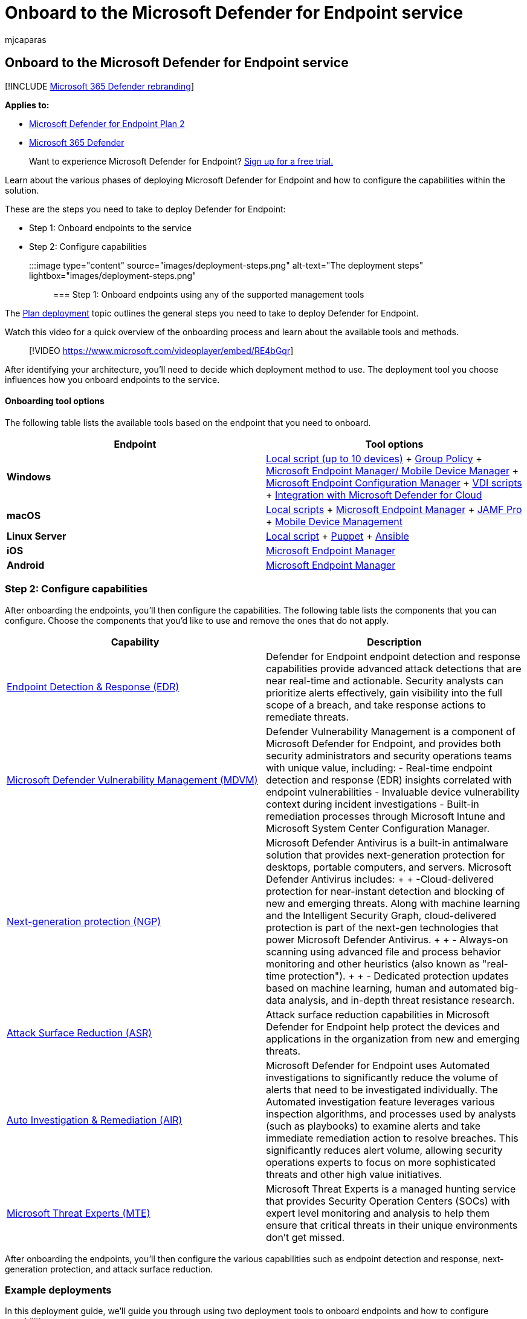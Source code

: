 = Onboard to the Microsoft Defender for Endpoint service
:audience: ITPro
:author: mjcaparas
:description: Learn how to onboard endpoints to Microsoft Defender for Endpoint service
:keywords: microsoft defender for endpoint, onboard, deploy
:manager: dansimp
:ms.author: macapara
:ms.collection: ["M365-security-compliance", "m365solution-endpointprotect", "m365solution-scenario", "m365-initiative-defender-endpoint", "highpri"]
:ms.localizationpriority: medium
:ms.mktglfcycl: deploy
:ms.pagetype: security
:ms.service: microsoft-365-security
:ms.sitesec: library
:ms.subservice: mde
:ms.topic: article
:search.appverid: met150

== Onboard to the Microsoft Defender for Endpoint service

[!INCLUDE xref:../../includes/microsoft-defender.adoc[Microsoft 365 Defender rebranding]]

*Applies to:*

* https://go.microsoft.com/fwlink/p/?linkid=2154037[Microsoft Defender for Endpoint Plan 2]
* https://go.microsoft.com/fwlink/?linkid=2118804[Microsoft 365 Defender]

____
Want to experience Microsoft Defender for Endpoint?
https://signup.microsoft.com/create-account/signup?products=7f379fee-c4f9-4278-b0a1-e4c8c2fcdf7e&ru=https://aka.ms/MDEp2OpenTrial?ocid=docs-wdatp-exposedapis-abovefoldlink[Sign up for a free trial.]
____

Learn about the various phases of deploying Microsoft Defender for Endpoint and how to configure the capabilities within the solution.

These are the steps you need to take to deploy Defender for Endpoint:

* Step 1: Onboard endpoints to the service
* Step 2: Configure capabilities

:::image type="content" source="images/deployment-steps.png" alt-text="The deployment steps" lightbox="images/deployment-steps.png":::

=== Step 1: Onboard endpoints using any of the supported management tools

The xref:deployment-strategy.adoc[Plan deployment] topic outlines the general steps you need to take to deploy Defender for Endpoint.

Watch this video for a quick overview of the onboarding process and learn about the available tools and methods.

____
[!VIDEO https://www.microsoft.com/videoplayer/embed/RE4bGqr]
____

After identifying your architecture, you'll need to decide which deployment method to use.
The deployment tool you choose influences how you onboard endpoints to the service.

==== Onboarding tool options

The following table lists the available tools based on the endpoint that you need to onboard.

|===
| Endpoint | Tool options

| *Windows*
| xref:configure-endpoints-script.adoc[Local script (up to 10 devices)] + xref:configure-endpoints-gp.adoc[Group Policy] + xref:configure-endpoints-mdm.adoc[Microsoft Endpoint Manager/ Mobile Device Manager] + xref:configure-endpoints-sccm.adoc[Microsoft Endpoint Configuration Manager] + xref:configure-endpoints-vdi.adoc[VDI scripts] + xref:azure-server-integration.adoc[Integration with Microsoft Defender for Cloud]

| *macOS*
| xref:mac-install-manually.adoc[Local scripts] + xref:mac-install-with-intune.adoc[Microsoft Endpoint Manager] + xref:mac-install-with-jamf.adoc[JAMF Pro] + xref:mac-install-with-other-mdm.adoc[Mobile Device Management]

| *Linux Server*
| xref:linux-install-manually.adoc[Local script] + xref:linux-install-with-puppet.adoc[Puppet] + xref:linux-install-with-ansible.adoc[Ansible]

| *iOS*
| xref:ios-install.adoc[Microsoft Endpoint Manager]

| *Android*
| xref:android-intune.adoc[Microsoft Endpoint Manager]
|===

=== Step 2: Configure capabilities

After onboarding the endpoints, you'll then configure the capabilities.
The following table lists the components that you can configure.
Choose the components that you'd like to use and remove the ones that do not apply.

|===
| Capability | Description

| xref:overview-endpoint-detection-response.adoc[Endpoint Detection & Response (EDR)]
| Defender for Endpoint endpoint detection and response capabilities provide advanced attack detections that are near real-time and actionable.
Security analysts can prioritize alerts effectively, gain visibility into the full scope of a breach, and take response actions to remediate threats.

| xref:next-gen-threat-and-vuln-mgt.adoc[Microsoft Defender Vulnerability Management (MDVM)]
| Defender Vulnerability Management is a component of Microsoft Defender for Endpoint, and provides both security administrators and security operations teams with unique value, including: - Real-time endpoint detection and response (EDR) insights correlated with endpoint vulnerabilities - Invaluable device vulnerability context during incident investigations - Built-in remediation processes through Microsoft Intune and Microsoft System Center Configuration Manager.

| xref:microsoft-defender-antivirus-windows.adoc[Next-generation protection (NGP)]
| Microsoft Defender Antivirus is a built-in antimalware solution that provides next-generation protection for desktops, portable computers, and servers.
Microsoft Defender Antivirus includes: +  + -Cloud-delivered protection for near-instant detection and blocking of new and emerging threats.
Along with machine learning and the Intelligent Security Graph, cloud-delivered protection is part of the next-gen technologies that power Microsoft Defender Antivirus.
+  + - Always-on scanning using advanced file and process behavior monitoring and other heuristics (also known as "real-time protection").
+  + - Dedicated protection updates based on machine learning, human and automated big-data analysis, and in-depth threat resistance research.

| xref:overview-attack-surface-reduction.adoc[Attack Surface Reduction (ASR)]
| Attack surface reduction capabilities in Microsoft Defender for Endpoint help protect the devices and applications in the organization from new and emerging threats.

| xref:automated-investigations.adoc[Auto Investigation & Remediation (AIR)]
| Microsoft Defender for Endpoint uses Automated investigations to significantly reduce the volume of alerts that need to be investigated individually.
The Automated investigation feature leverages various inspection algorithms, and processes used by analysts (such as playbooks) to examine alerts and take immediate remediation action to resolve breaches.
This significantly reduces alert volume, allowing security operations experts to focus on more sophisticated threats and other high value initiatives.

| xref:microsoft-threat-experts.adoc[Microsoft Threat Experts (MTE)]
| Microsoft Threat Experts is a managed hunting service that provides Security Operation Centers (SOCs) with expert level monitoring and analysis to help them ensure that critical threats in their unique environments don't get missed.
|===

After onboarding the endpoints, you'll then configure the various capabilities such as endpoint detection and response, next-generation protection, and attack surface reduction.

=== Example deployments

In this deployment guide, we'll guide you through using two deployment tools to onboard endpoints and how to configure capabilities.

The tools in the example deployments are:

* xref:onboarding-endpoint-configuration-manager.adoc[Onboarding using Microsoft Endpoint Configuration Manager]
* xref:onboarding-endpoint-manager.adoc[Onboarding using Microsoft Endpoint Manager]

Using the mentioned deployment tools above, you'll then be guided in configuring the following Defender for Endpoint capabilities:

* Endpoint detection and response configuration
* Next-generation protection configuration
* Attack surface reduction configuration

=== Related topics

* xref:onboarding-endpoint-configuration-manager.adoc[Onboarding using Microsoft Endpoint Configuration Manager]
* xref:onboarding-endpoint-manager.adoc[Onboarding using Microsoft Endpoint Manager]
* xref:../office-365-security/safe-docs.adoc[Safe Documents in Microsoft 365 E5]
